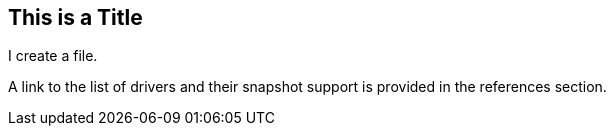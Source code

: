 ## This is a Title
I create a file.

A link to the list of drivers and their snapshot support is provided in the references section.
